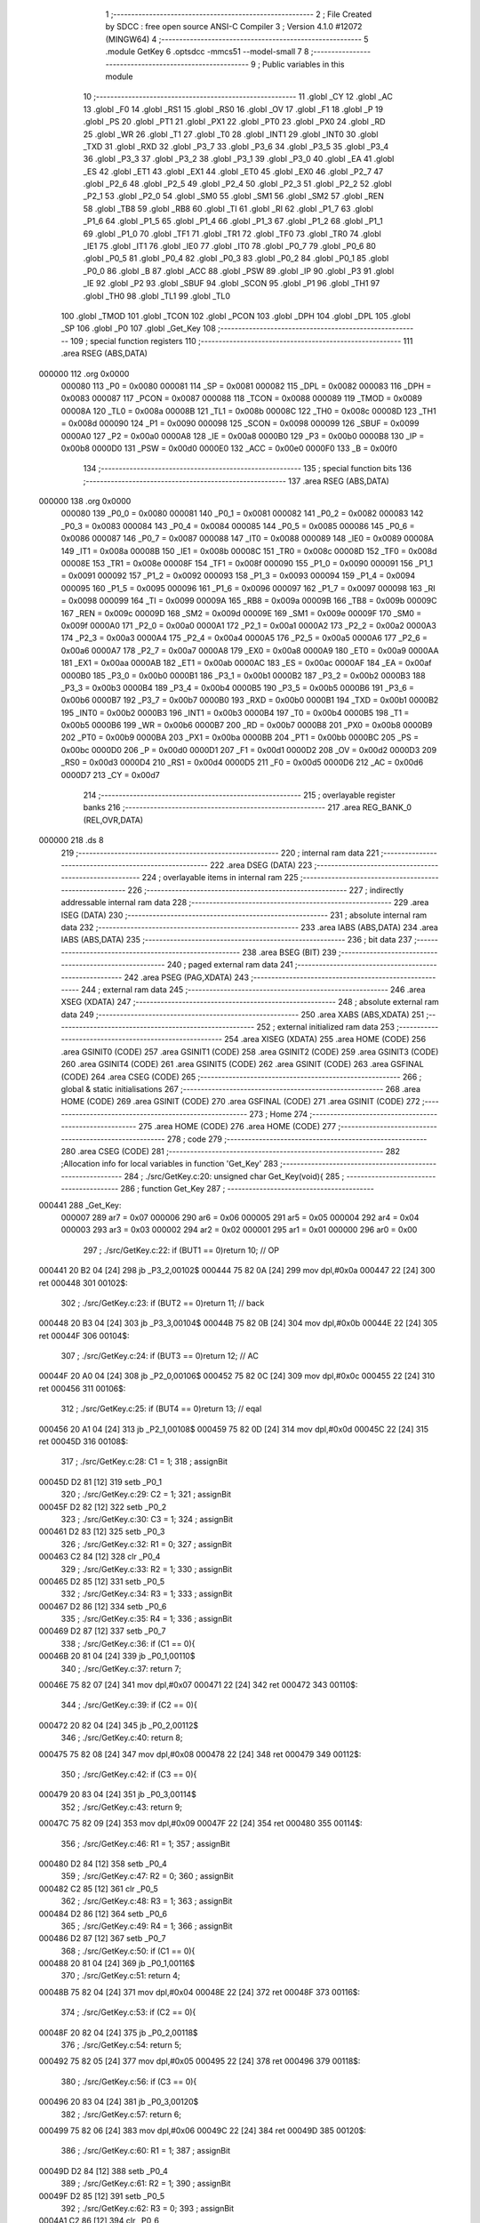                                       1 ;--------------------------------------------------------
                                      2 ; File Created by SDCC : free open source ANSI-C Compiler
                                      3 ; Version 4.1.0 #12072 (MINGW64)
                                      4 ;--------------------------------------------------------
                                      5 	.module GetKey
                                      6 	.optsdcc -mmcs51 --model-small
                                      7 	
                                      8 ;--------------------------------------------------------
                                      9 ; Public variables in this module
                                     10 ;--------------------------------------------------------
                                     11 	.globl _CY
                                     12 	.globl _AC
                                     13 	.globl _F0
                                     14 	.globl _RS1
                                     15 	.globl _RS0
                                     16 	.globl _OV
                                     17 	.globl _F1
                                     18 	.globl _P
                                     19 	.globl _PS
                                     20 	.globl _PT1
                                     21 	.globl _PX1
                                     22 	.globl _PT0
                                     23 	.globl _PX0
                                     24 	.globl _RD
                                     25 	.globl _WR
                                     26 	.globl _T1
                                     27 	.globl _T0
                                     28 	.globl _INT1
                                     29 	.globl _INT0
                                     30 	.globl _TXD
                                     31 	.globl _RXD
                                     32 	.globl _P3_7
                                     33 	.globl _P3_6
                                     34 	.globl _P3_5
                                     35 	.globl _P3_4
                                     36 	.globl _P3_3
                                     37 	.globl _P3_2
                                     38 	.globl _P3_1
                                     39 	.globl _P3_0
                                     40 	.globl _EA
                                     41 	.globl _ES
                                     42 	.globl _ET1
                                     43 	.globl _EX1
                                     44 	.globl _ET0
                                     45 	.globl _EX0
                                     46 	.globl _P2_7
                                     47 	.globl _P2_6
                                     48 	.globl _P2_5
                                     49 	.globl _P2_4
                                     50 	.globl _P2_3
                                     51 	.globl _P2_2
                                     52 	.globl _P2_1
                                     53 	.globl _P2_0
                                     54 	.globl _SM0
                                     55 	.globl _SM1
                                     56 	.globl _SM2
                                     57 	.globl _REN
                                     58 	.globl _TB8
                                     59 	.globl _RB8
                                     60 	.globl _TI
                                     61 	.globl _RI
                                     62 	.globl _P1_7
                                     63 	.globl _P1_6
                                     64 	.globl _P1_5
                                     65 	.globl _P1_4
                                     66 	.globl _P1_3
                                     67 	.globl _P1_2
                                     68 	.globl _P1_1
                                     69 	.globl _P1_0
                                     70 	.globl _TF1
                                     71 	.globl _TR1
                                     72 	.globl _TF0
                                     73 	.globl _TR0
                                     74 	.globl _IE1
                                     75 	.globl _IT1
                                     76 	.globl _IE0
                                     77 	.globl _IT0
                                     78 	.globl _P0_7
                                     79 	.globl _P0_6
                                     80 	.globl _P0_5
                                     81 	.globl _P0_4
                                     82 	.globl _P0_3
                                     83 	.globl _P0_2
                                     84 	.globl _P0_1
                                     85 	.globl _P0_0
                                     86 	.globl _B
                                     87 	.globl _ACC
                                     88 	.globl _PSW
                                     89 	.globl _IP
                                     90 	.globl _P3
                                     91 	.globl _IE
                                     92 	.globl _P2
                                     93 	.globl _SBUF
                                     94 	.globl _SCON
                                     95 	.globl _P1
                                     96 	.globl _TH1
                                     97 	.globl _TH0
                                     98 	.globl _TL1
                                     99 	.globl _TL0
                                    100 	.globl _TMOD
                                    101 	.globl _TCON
                                    102 	.globl _PCON
                                    103 	.globl _DPH
                                    104 	.globl _DPL
                                    105 	.globl _SP
                                    106 	.globl _P0
                                    107 	.globl _Get_Key
                                    108 ;--------------------------------------------------------
                                    109 ; special function registers
                                    110 ;--------------------------------------------------------
                                    111 	.area RSEG    (ABS,DATA)
      000000                        112 	.org 0x0000
                           000080   113 _P0	=	0x0080
                           000081   114 _SP	=	0x0081
                           000082   115 _DPL	=	0x0082
                           000083   116 _DPH	=	0x0083
                           000087   117 _PCON	=	0x0087
                           000088   118 _TCON	=	0x0088
                           000089   119 _TMOD	=	0x0089
                           00008A   120 _TL0	=	0x008a
                           00008B   121 _TL1	=	0x008b
                           00008C   122 _TH0	=	0x008c
                           00008D   123 _TH1	=	0x008d
                           000090   124 _P1	=	0x0090
                           000098   125 _SCON	=	0x0098
                           000099   126 _SBUF	=	0x0099
                           0000A0   127 _P2	=	0x00a0
                           0000A8   128 _IE	=	0x00a8
                           0000B0   129 _P3	=	0x00b0
                           0000B8   130 _IP	=	0x00b8
                           0000D0   131 _PSW	=	0x00d0
                           0000E0   132 _ACC	=	0x00e0
                           0000F0   133 _B	=	0x00f0
                                    134 ;--------------------------------------------------------
                                    135 ; special function bits
                                    136 ;--------------------------------------------------------
                                    137 	.area RSEG    (ABS,DATA)
      000000                        138 	.org 0x0000
                           000080   139 _P0_0	=	0x0080
                           000081   140 _P0_1	=	0x0081
                           000082   141 _P0_2	=	0x0082
                           000083   142 _P0_3	=	0x0083
                           000084   143 _P0_4	=	0x0084
                           000085   144 _P0_5	=	0x0085
                           000086   145 _P0_6	=	0x0086
                           000087   146 _P0_7	=	0x0087
                           000088   147 _IT0	=	0x0088
                           000089   148 _IE0	=	0x0089
                           00008A   149 _IT1	=	0x008a
                           00008B   150 _IE1	=	0x008b
                           00008C   151 _TR0	=	0x008c
                           00008D   152 _TF0	=	0x008d
                           00008E   153 _TR1	=	0x008e
                           00008F   154 _TF1	=	0x008f
                           000090   155 _P1_0	=	0x0090
                           000091   156 _P1_1	=	0x0091
                           000092   157 _P1_2	=	0x0092
                           000093   158 _P1_3	=	0x0093
                           000094   159 _P1_4	=	0x0094
                           000095   160 _P1_5	=	0x0095
                           000096   161 _P1_6	=	0x0096
                           000097   162 _P1_7	=	0x0097
                           000098   163 _RI	=	0x0098
                           000099   164 _TI	=	0x0099
                           00009A   165 _RB8	=	0x009a
                           00009B   166 _TB8	=	0x009b
                           00009C   167 _REN	=	0x009c
                           00009D   168 _SM2	=	0x009d
                           00009E   169 _SM1	=	0x009e
                           00009F   170 _SM0	=	0x009f
                           0000A0   171 _P2_0	=	0x00a0
                           0000A1   172 _P2_1	=	0x00a1
                           0000A2   173 _P2_2	=	0x00a2
                           0000A3   174 _P2_3	=	0x00a3
                           0000A4   175 _P2_4	=	0x00a4
                           0000A5   176 _P2_5	=	0x00a5
                           0000A6   177 _P2_6	=	0x00a6
                           0000A7   178 _P2_7	=	0x00a7
                           0000A8   179 _EX0	=	0x00a8
                           0000A9   180 _ET0	=	0x00a9
                           0000AA   181 _EX1	=	0x00aa
                           0000AB   182 _ET1	=	0x00ab
                           0000AC   183 _ES	=	0x00ac
                           0000AF   184 _EA	=	0x00af
                           0000B0   185 _P3_0	=	0x00b0
                           0000B1   186 _P3_1	=	0x00b1
                           0000B2   187 _P3_2	=	0x00b2
                           0000B3   188 _P3_3	=	0x00b3
                           0000B4   189 _P3_4	=	0x00b4
                           0000B5   190 _P3_5	=	0x00b5
                           0000B6   191 _P3_6	=	0x00b6
                           0000B7   192 _P3_7	=	0x00b7
                           0000B0   193 _RXD	=	0x00b0
                           0000B1   194 _TXD	=	0x00b1
                           0000B2   195 _INT0	=	0x00b2
                           0000B3   196 _INT1	=	0x00b3
                           0000B4   197 _T0	=	0x00b4
                           0000B5   198 _T1	=	0x00b5
                           0000B6   199 _WR	=	0x00b6
                           0000B7   200 _RD	=	0x00b7
                           0000B8   201 _PX0	=	0x00b8
                           0000B9   202 _PT0	=	0x00b9
                           0000BA   203 _PX1	=	0x00ba
                           0000BB   204 _PT1	=	0x00bb
                           0000BC   205 _PS	=	0x00bc
                           0000D0   206 _P	=	0x00d0
                           0000D1   207 _F1	=	0x00d1
                           0000D2   208 _OV	=	0x00d2
                           0000D3   209 _RS0	=	0x00d3
                           0000D4   210 _RS1	=	0x00d4
                           0000D5   211 _F0	=	0x00d5
                           0000D6   212 _AC	=	0x00d6
                           0000D7   213 _CY	=	0x00d7
                                    214 ;--------------------------------------------------------
                                    215 ; overlayable register banks
                                    216 ;--------------------------------------------------------
                                    217 	.area REG_BANK_0	(REL,OVR,DATA)
      000000                        218 	.ds 8
                                    219 ;--------------------------------------------------------
                                    220 ; internal ram data
                                    221 ;--------------------------------------------------------
                                    222 	.area DSEG    (DATA)
                                    223 ;--------------------------------------------------------
                                    224 ; overlayable items in internal ram 
                                    225 ;--------------------------------------------------------
                                    226 ;--------------------------------------------------------
                                    227 ; indirectly addressable internal ram data
                                    228 ;--------------------------------------------------------
                                    229 	.area ISEG    (DATA)
                                    230 ;--------------------------------------------------------
                                    231 ; absolute internal ram data
                                    232 ;--------------------------------------------------------
                                    233 	.area IABS    (ABS,DATA)
                                    234 	.area IABS    (ABS,DATA)
                                    235 ;--------------------------------------------------------
                                    236 ; bit data
                                    237 ;--------------------------------------------------------
                                    238 	.area BSEG    (BIT)
                                    239 ;--------------------------------------------------------
                                    240 ; paged external ram data
                                    241 ;--------------------------------------------------------
                                    242 	.area PSEG    (PAG,XDATA)
                                    243 ;--------------------------------------------------------
                                    244 ; external ram data
                                    245 ;--------------------------------------------------------
                                    246 	.area XSEG    (XDATA)
                                    247 ;--------------------------------------------------------
                                    248 ; absolute external ram data
                                    249 ;--------------------------------------------------------
                                    250 	.area XABS    (ABS,XDATA)
                                    251 ;--------------------------------------------------------
                                    252 ; external initialized ram data
                                    253 ;--------------------------------------------------------
                                    254 	.area XISEG   (XDATA)
                                    255 	.area HOME    (CODE)
                                    256 	.area GSINIT0 (CODE)
                                    257 	.area GSINIT1 (CODE)
                                    258 	.area GSINIT2 (CODE)
                                    259 	.area GSINIT3 (CODE)
                                    260 	.area GSINIT4 (CODE)
                                    261 	.area GSINIT5 (CODE)
                                    262 	.area GSINIT  (CODE)
                                    263 	.area GSFINAL (CODE)
                                    264 	.area CSEG    (CODE)
                                    265 ;--------------------------------------------------------
                                    266 ; global & static initialisations
                                    267 ;--------------------------------------------------------
                                    268 	.area HOME    (CODE)
                                    269 	.area GSINIT  (CODE)
                                    270 	.area GSFINAL (CODE)
                                    271 	.area GSINIT  (CODE)
                                    272 ;--------------------------------------------------------
                                    273 ; Home
                                    274 ;--------------------------------------------------------
                                    275 	.area HOME    (CODE)
                                    276 	.area HOME    (CODE)
                                    277 ;--------------------------------------------------------
                                    278 ; code
                                    279 ;--------------------------------------------------------
                                    280 	.area CSEG    (CODE)
                                    281 ;------------------------------------------------------------
                                    282 ;Allocation info for local variables in function 'Get_Key'
                                    283 ;------------------------------------------------------------
                                    284 ;	./src/GetKey.c:20: unsigned char Get_Key(void){
                                    285 ;	-----------------------------------------
                                    286 ;	 function Get_Key
                                    287 ;	-----------------------------------------
      000441                        288 _Get_Key:
                           000007   289 	ar7 = 0x07
                           000006   290 	ar6 = 0x06
                           000005   291 	ar5 = 0x05
                           000004   292 	ar4 = 0x04
                           000003   293 	ar3 = 0x03
                           000002   294 	ar2 = 0x02
                           000001   295 	ar1 = 0x01
                           000000   296 	ar0 = 0x00
                                    297 ;	./src/GetKey.c:22: if (BUT1 == 0)return 10; // OP
      000441 20 B2 04         [24]  298 	jb	_P3_2,00102$
      000444 75 82 0A         [24]  299 	mov	dpl,#0x0a
      000447 22               [24]  300 	ret
      000448                        301 00102$:
                                    302 ;	./src/GetKey.c:23: if (BUT2 == 0)return 11; // back
      000448 20 B3 04         [24]  303 	jb	_P3_3,00104$
      00044B 75 82 0B         [24]  304 	mov	dpl,#0x0b
      00044E 22               [24]  305 	ret
      00044F                        306 00104$:
                                    307 ;	./src/GetKey.c:24: if (BUT3 == 0)return 12; // AC
      00044F 20 A0 04         [24]  308 	jb	_P2_0,00106$
      000452 75 82 0C         [24]  309 	mov	dpl,#0x0c
      000455 22               [24]  310 	ret
      000456                        311 00106$:
                                    312 ;	./src/GetKey.c:25: if (BUT4 == 0)return 13; // eqal
      000456 20 A1 04         [24]  313 	jb	_P2_1,00108$
      000459 75 82 0D         [24]  314 	mov	dpl,#0x0d
      00045C 22               [24]  315 	ret
      00045D                        316 00108$:
                                    317 ;	./src/GetKey.c:28: C1 = 1;
                                    318 ;	assignBit
      00045D D2 81            [12]  319 	setb	_P0_1
                                    320 ;	./src/GetKey.c:29: C2 = 1;
                                    321 ;	assignBit
      00045F D2 82            [12]  322 	setb	_P0_2
                                    323 ;	./src/GetKey.c:30: C3 = 1;
                                    324 ;	assignBit
      000461 D2 83            [12]  325 	setb	_P0_3
                                    326 ;	./src/GetKey.c:32: R1 = 0;
                                    327 ;	assignBit
      000463 C2 84            [12]  328 	clr	_P0_4
                                    329 ;	./src/GetKey.c:33: R2 = 1;
                                    330 ;	assignBit
      000465 D2 85            [12]  331 	setb	_P0_5
                                    332 ;	./src/GetKey.c:34: R3 = 1;
                                    333 ;	assignBit
      000467 D2 86            [12]  334 	setb	_P0_6
                                    335 ;	./src/GetKey.c:35: R4 = 1;
                                    336 ;	assignBit
      000469 D2 87            [12]  337 	setb	_P0_7
                                    338 ;	./src/GetKey.c:36: if (C1 == 0){
      00046B 20 81 04         [24]  339 	jb	_P0_1,00110$
                                    340 ;	./src/GetKey.c:37: return 7;
      00046E 75 82 07         [24]  341 	mov	dpl,#0x07
      000471 22               [24]  342 	ret
      000472                        343 00110$:
                                    344 ;	./src/GetKey.c:39: if (C2 == 0){
      000472 20 82 04         [24]  345 	jb	_P0_2,00112$
                                    346 ;	./src/GetKey.c:40: return 8;
      000475 75 82 08         [24]  347 	mov	dpl,#0x08
      000478 22               [24]  348 	ret
      000479                        349 00112$:
                                    350 ;	./src/GetKey.c:42: if (C3 == 0){
      000479 20 83 04         [24]  351 	jb	_P0_3,00114$
                                    352 ;	./src/GetKey.c:43: return 9;
      00047C 75 82 09         [24]  353 	mov	dpl,#0x09
      00047F 22               [24]  354 	ret
      000480                        355 00114$:
                                    356 ;	./src/GetKey.c:46: R1 = 1;
                                    357 ;	assignBit
      000480 D2 84            [12]  358 	setb	_P0_4
                                    359 ;	./src/GetKey.c:47: R2 = 0;
                                    360 ;	assignBit
      000482 C2 85            [12]  361 	clr	_P0_5
                                    362 ;	./src/GetKey.c:48: R3 = 1;
                                    363 ;	assignBit
      000484 D2 86            [12]  364 	setb	_P0_6
                                    365 ;	./src/GetKey.c:49: R4 = 1;
                                    366 ;	assignBit
      000486 D2 87            [12]  367 	setb	_P0_7
                                    368 ;	./src/GetKey.c:50: if (C1 == 0){
      000488 20 81 04         [24]  369 	jb	_P0_1,00116$
                                    370 ;	./src/GetKey.c:51: return 4;
      00048B 75 82 04         [24]  371 	mov	dpl,#0x04
      00048E 22               [24]  372 	ret
      00048F                        373 00116$:
                                    374 ;	./src/GetKey.c:53: if (C2 == 0){
      00048F 20 82 04         [24]  375 	jb	_P0_2,00118$
                                    376 ;	./src/GetKey.c:54: return 5;
      000492 75 82 05         [24]  377 	mov	dpl,#0x05
      000495 22               [24]  378 	ret
      000496                        379 00118$:
                                    380 ;	./src/GetKey.c:56: if (C3 == 0){
      000496 20 83 04         [24]  381 	jb	_P0_3,00120$
                                    382 ;	./src/GetKey.c:57: return 6;
      000499 75 82 06         [24]  383 	mov	dpl,#0x06
      00049C 22               [24]  384 	ret
      00049D                        385 00120$:
                                    386 ;	./src/GetKey.c:60: R1 = 1;
                                    387 ;	assignBit
      00049D D2 84            [12]  388 	setb	_P0_4
                                    389 ;	./src/GetKey.c:61: R2 = 1;
                                    390 ;	assignBit
      00049F D2 85            [12]  391 	setb	_P0_5
                                    392 ;	./src/GetKey.c:62: R3 = 0;
                                    393 ;	assignBit
      0004A1 C2 86            [12]  394 	clr	_P0_6
                                    395 ;	./src/GetKey.c:63: R4 = 1;
                                    396 ;	assignBit
      0004A3 D2 87            [12]  397 	setb	_P0_7
                                    398 ;	./src/GetKey.c:64: if (C1 == 0){
      0004A5 20 81 04         [24]  399 	jb	_P0_1,00122$
                                    400 ;	./src/GetKey.c:65: return 1;
      0004A8 75 82 01         [24]  401 	mov	dpl,#0x01
      0004AB 22               [24]  402 	ret
      0004AC                        403 00122$:
                                    404 ;	./src/GetKey.c:67: if (C2 == 0){
      0004AC 20 82 04         [24]  405 	jb	_P0_2,00124$
                                    406 ;	./src/GetKey.c:68: return 2;
      0004AF 75 82 02         [24]  407 	mov	dpl,#0x02
      0004B2 22               [24]  408 	ret
      0004B3                        409 00124$:
                                    410 ;	./src/GetKey.c:70: if (C3 == 0){
      0004B3 20 83 04         [24]  411 	jb	_P0_3,00126$
                                    412 ;	./src/GetKey.c:71: return 3;
      0004B6 75 82 03         [24]  413 	mov	dpl,#0x03
      0004B9 22               [24]  414 	ret
      0004BA                        415 00126$:
                                    416 ;	./src/GetKey.c:75: R1 = 1;
                                    417 ;	assignBit
      0004BA D2 84            [12]  418 	setb	_P0_4
                                    419 ;	./src/GetKey.c:76: R2 = 1;
                                    420 ;	assignBit
      0004BC D2 85            [12]  421 	setb	_P0_5
                                    422 ;	./src/GetKey.c:77: R3 = 1;
                                    423 ;	assignBit
      0004BE D2 86            [12]  424 	setb	_P0_6
                                    425 ;	./src/GetKey.c:78: R4 = 0;
                                    426 ;	assignBit
      0004C0 C2 87            [12]  427 	clr	_P0_7
                                    428 ;	./src/GetKey.c:79: if (C2 == 0){
      0004C2 20 82 04         [24]  429 	jb	_P0_2,00128$
                                    430 ;	./src/GetKey.c:80: return 0;
      0004C5 75 82 00         [24]  431 	mov	dpl,#0x00
      0004C8 22               [24]  432 	ret
      0004C9                        433 00128$:
                                    434 ;	./src/GetKey.c:84: return 15;
      0004C9 75 82 0F         [24]  435 	mov	dpl,#0x0f
                                    436 ;	./src/GetKey.c:85: }
      0004CC 22               [24]  437 	ret
                                    438 	.area CSEG    (CODE)
                                    439 	.area CONST   (CODE)
                                    440 	.area XINIT   (CODE)
                                    441 	.area CABS    (ABS,CODE)
